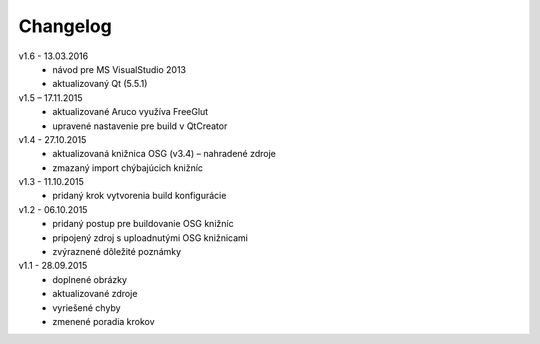 .. _ref_install_guide_changelog:

Changelog
=========

v1.6 - 13.03.2016
 -  návod pre MS VisualStudio 2013
 -  aktualizovaný Qt (5.5.1)

v1.5 – 17.11.2015
 -	aktualizované Aruco využíva FreeGlut
 -	upravené nastavenie pre build v QtCreator

v1.4 - 27.10.2015
 -	aktualizovaná knižnica OSG (v3.4) – nahradené zdroje
 -	zmazaný import chýbajúcich knižníc

v1.3 - 11.10.2015
 -	pridaný krok vytvorenia build konfigurácie

v1.2 - 06.10.2015
 -	pridaný postup pre buildovanie OSG knižníc
 -	pripojený zdroj s uploadnutými OSG knižnicami
 -	zvýraznené dôležité poznámky

v1.1 - 28.09.2015
 -	doplnené obrázky
 -	aktualizované zdroje
 -	vyriešené chyby
 -	zmenené poradia krokov


